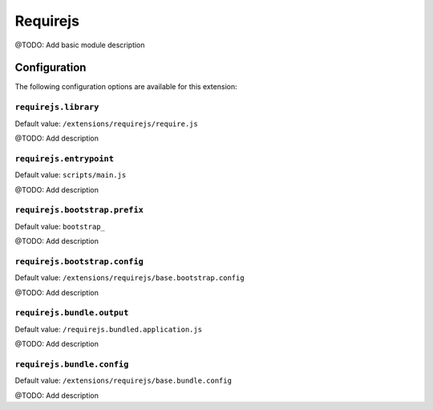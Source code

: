 =========
Requirejs
=========

@TODO: Add basic module description

Configuration
=============

The following configuration options are available for this extension:

``requirejs.library``
---------------------

Default value: ``/extensions/requirejs/require.js``

@TODO: Add description

``requirejs.entrypoint``
------------------------

Default value: ``scripts/main.js``

@TODO: Add description

``requirejs.bootstrap.prefix``
------------------------------

Default value: ``bootstrap_``

@TODO: Add description

``requirejs.bootstrap.config``
------------------------------

Default value: ``/extensions/requirejs/base.bootstrap.config``

@TODO: Add description

``requirejs.bundle.output``
---------------------------

Default value: ``/requirejs.bundled.application.js``

@TODO: Add description

``requirejs.bundle.config``
---------------------------

Default value: ``/extensions/requirejs/base.bundle.config``

@TODO: Add description




..
   Local Variables:
   mode: rst
   fill-column: 79
   End: 
   vim: et syn=rst tw=79
